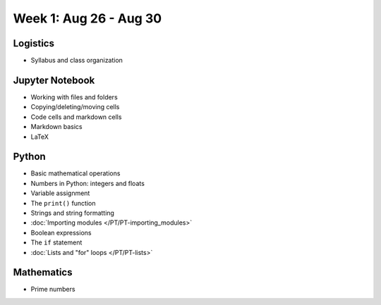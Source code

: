Week 1: Aug 26 - Aug 30
=======================

Logistics
~~~~~~~~~

* Syllabus and class organization

Jupyter Notebook
~~~~~~~~~~~~~~~~

* Working with files and folders
* Copying/deleting/moving cells
* Code cells and markdown cells
* Markdown basics
* LaTeX

Python
~~~~~~

* Basic mathematical operations
* Numbers in Python: integers and floats
* Variable assignment
* The ``print()`` function
* Strings and string formatting
* :doc:`Importing modules </PT/PT-importing_modules>`
* Boolean expressions
* The ``if`` statement
* :doc:`Lists and "for" loops </PT/PT-lists>`


Mathematics
~~~~~~~~~~~
* Prime numbers

..
    Comment
    Week 1 notebook
    ~~~~~~~~~~~~~~~
    - `View online <../_static/weekly_notebooks/week01_notebook.html>`_
    - `Download <../_static/weekly_notebooks/week01_notebook.ipynb>`_ (after downloading put it in the directory where you keep your Jupyter notebooks).